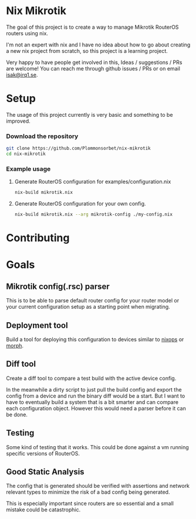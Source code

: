 * Nix Mikrotik
The goal of this project is to create a way to manage Mikrotik RouterOS routers using nix.

I'm not an expert with nix and I have no idea about how to go about creating a new nix project from scratch,
so this project is a learning project.

Very happy to have people get involved in this, Ideas / suggestions / PRs are welcome! You can reach me through github issues / PRs or on email [[mailto:isak@irq1.se][isak@irq1.se]].

* Setup
The usage of this project currently is very basic and something to be improved.

*** Download the repository
#+BEGIN_SRC sh
  git clone https://github.com/Plommonsorbet/nix-mikrotik
  cd nix-mikrotik
#+END_SRC

*** Example usage
**** Generate RouterOS configuration for examples/configuration.nix
#+BEGIN_SRC sh
nix-build mikrotik.nix
#+END_SRC

**** Generate RouterOS configuration for your own config.
#+BEGIN_SRC sh
nix-build mikrotik.nix --arg mikrotik-config ./my-config.nix
#+END_SRC

* Contributing

* Goals
** Mikrotik config(.rsc) parser
This is to be able to parse default router config for your router model or
your current configuration setup as a starting point when migrating.

** Deployment tool
Build a tool for deploying this configuration to devices similar to [[https://github.com/NixOS/nixops][nixops]] or [[https://github.com/DBCDK/morph][morph]].

** Diff tool
Create a diff tool to compare a test build with the active device config.

In the meanwhile a dirty script to just pull the build config and export the config from a device
and run the binary diff would be a start. But I want to have to eventually build a system that
is a bit smarter and can compare each configuration object. However this would need a parser before
it can be done.

** Testing
Some kind of testing that it works. This could be done against a vm running specific versions of RouterOS.

** Good Static Analysis
The config that is generated should be verified with assertions and network relevant types to minimize
the risk of a bad config being generated.

This is especially important since routers are so essential and a small mistake could be catastrophic.
